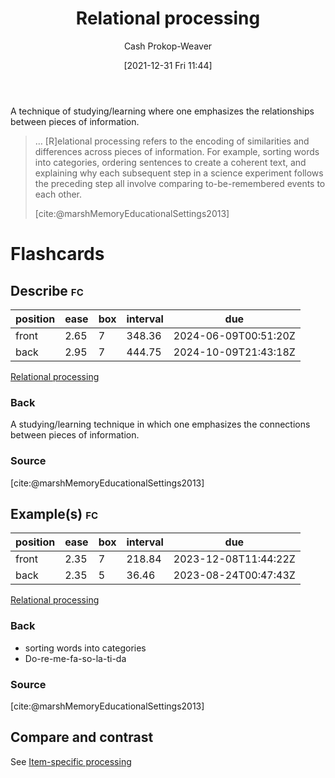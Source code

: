 :PROPERTIES:
:ID:       9624e845-4338-414c-ae4b-8cdf8adbc0ef
:DIR:      /home/cashweaver/proj/roam/attachments/9624e845-4338-414c-ae4b-8cdf8adbc0ef
:LAST_MODIFIED: [2023-07-25 Tue 12:25]
:END:
#+title: Relational processing
#+hugo_custom_front_matter: :slug "9624e845-4338-414c-ae4b-8cdf8adbc0ef"
#+filetags: :concept:
#+author: Cash Prokop-Weaver
#+date: [2021-12-31 Fri 11:44]

A technique of studying/learning where one emphasizes the relationships between pieces of information.

#+begin_quote
... [R]elational processing refers to the encoding of similarities and differences across pieces of information. For example, sorting words into categories, ordering sentences to create a coherent text, and explaining why each subsequent step in a science experiment follows the preceding step all involve comparing to-be-remembered events to each other.

[cite:@marshMemoryEducationalSettings2013]
#+end_quote

* Flashcards
:PROPERTIES:
:ANKI_DECK: Default
:END:
** Describe :fc:
:PROPERTIES:
:CREATED: [2022-11-21 Mon 20:10]
:FC_CREATED: 2022-11-22T04:14:41Z
:FC_TYPE:  double
:ID:       001334ba-4cb2-4daa-bd4d-b1a8f8a132ab
:END:
:REVIEW_DATA:
| position | ease | box | interval | due                  |
|----------+------+-----+----------+----------------------|
| front    | 2.65 |   7 |   348.36 | 2024-06-09T00:51:20Z |
| back     | 2.95 |   7 |   444.75 | 2024-10-09T21:43:18Z |
:END:

[[id:9624e845-4338-414c-ae4b-8cdf8adbc0ef][Relational processing]]

*** Back
A studying/learning technique in which one emphasizes the connections between pieces of information.
*** Source
[cite:@marshMemoryEducationalSettings2013]
** Example(s) :fc:
:PROPERTIES:
:CREATED: [2022-11-21 Mon 20:14]
:FC_CREATED: 2022-11-22T04:16:44Z
:FC_TYPE:  double
:ID:       6a76bded-434c-4312-9d6c-891d33d6f774
:END:
:REVIEW_DATA:
| position | ease | box | interval | due                  |
|----------+------+-----+----------+----------------------|
| front    | 2.35 |   7 |   218.84 | 2023-12-08T11:44:22Z |
| back     | 2.35 |   5 |    36.46 | 2023-08-24T00:47:43Z |
:END:

[[id:9624e845-4338-414c-ae4b-8cdf8adbc0ef][Relational processing]]

*** Back
- sorting words into categories
- Do-re-me-fa-so-la-ti-da
*** Source
[cite:@marshMemoryEducationalSettings2013]
** Compare and contrast
See [[id:e860a606-84d0-47a0-8230-a702e86c363a][Item-specific processing]]
#+print_bibliography: